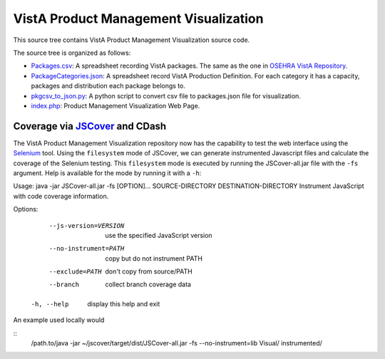 .. title: VistA Product Management Visualization

======================================
VistA Product Management Visualization
======================================

This source tree contains VistA Product Management Visualization source code.

The source tree is organized as follows:

* `<Packages.csv>`__: A spreadsheet recording VistA packages. The same as the one
  in `OSEHRA VistA Repository`_.

* `<PackageCategories.json>`__: A spreadsheet record VistA Production Definition. 
  For each category it has a capacity, packages and distribution each package
  belongs to.

* `<pkgcsv_to_json.py>`__: A python script to convert csv file to packages.json file
  for visualization.

* `<index.php>`__: Product Management Visualization Web Page.


Coverage via JSCover_ and CDash
--------------------------------

The VistA Product Management Visualization repository now has the capability
to test the web interface using the Selenium_ tool.  Using the ``filesystem``
mode of JSCover, we can generate instrumented Javascript files and calculate
the coverage of the Selenium testing.  This ``filesystem`` mode is executed by
running the JSCover-all.jar file with the ``-fs`` argument.  Help is available
for the mode by running it with a ``-h``::


Usage: java -jar JSCover-all.jar -fs [OPTION]... SOURCE-DIRECTORY DESTINATION-DIRECTORY
Instrument JavaScript with code coverage information.

Options:
      --js-version=VERSION  use the specified JavaScript version
      --no-instrument=PATH  copy but do not instrument PATH
      --exclude=PATH        don't copy from source/PATH
      --branch              collect branch coverage data
  -h, --help                display this help and exit

An example used locally would 

::
 /path.to/java -jar ~/jscover/target/dist/JSCover-all.jar -fs --no-instrument=lib Visual/ instrumented/ 

.. _`OSEHRA VistA Repository`: https://github.com/OSEHRA/VistA.git
.. _JScover: http://tntim96.github.io/JSCover/
.. _Selenium: http://www.seleniumhq.org/

